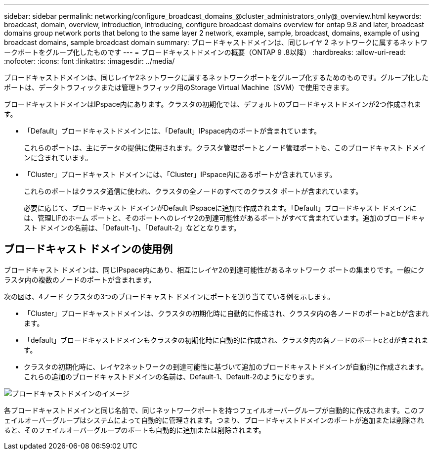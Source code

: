 ---
sidebar: sidebar 
permalink: networking/configure_broadcast_domains_@cluster_administrators_only@_overview.html 
keywords: broadcast, domain, overview, introduction, introducing, configure broadcast domains overview for ontap 9.8 and later, broadcast domains group network ports that belong to the same layer 2 network, example, sample, broadcast, domains, example of using broadcast domains, sample broadcast domain 
summary: ブロードキャストドメインは、同じレイヤ 2 ネットワークに属するネットワークポートをグループ化したものです 
---
= ブロードキャストドメインの概要（ONTAP 9 .8以降）
:hardbreaks:
:allow-uri-read: 
:nofooter: 
:icons: font
:linkattrs: 
:imagesdir: ../media/


[role="lead"]
ブロードキャストドメインは、同じレイヤ2ネットワークに属するネットワークポートをグループ化するためのものです。グループ化したポートは、データトラフィックまたは管理トラフィック用のStorage Virtual Machine（SVM）で使用できます。

ブロードキャストドメインはIPspace内にあります。クラスタの初期化では、デフォルトのブロードキャストドメインが2つ作成されます。

* 「Default」ブロードキャストドメインには、「Default」IPspace内のポートが含まれています。
+
これらのポートは、主にデータの提供に使用されます。クラスタ管理ポートとノード管理ポートも、このブロードキャスト ドメインに含まれています。

* 「Cluster」ブロードキャスト ドメインには、「Cluster」IPspace内にあるポートが含まれています。
+
これらのポートはクラスタ通信に使われ、クラスタの全ノードのすべてのクラスタ ポートが含まれています。

+
必要に応じて、ブロードキャスト ドメインがDefault IPspaceに追加で作成されます。「Default」ブロードキャスト ドメインには、管理LIFのホーム ポートと、そのポートへのレイヤ2の到達可能性があるポートがすべて含まれています。追加のブロードキャスト ドメインの名前は、「Default-1」、「Default-2」などとなります。





== ブロードキャスト ドメインの使用例

ブロードキャスト ドメインは、同じIPspace内にあり、相互にレイヤ2の到達可能性があるネットワーク ポートの集まりです。一般にクラスタ内の複数のノードのポートが含まれます。

次の図は、4ノード クラスタの3つのブロードキャスト ドメインにポートを割り当てている例を示します。

* 「Cluster」ブロードキャストドメインは、クラスタの初期化時に自動的に作成され、クラスタ内の各ノードのポートaとbが含まれます。
* 「default」ブロードキャストドメインもクラスタの初期化時に自動的に作成され、クラスタ内の各ノードのポートcとdが含まれます。
* クラスタの初期化時に、レイヤ2ネットワークの到達可能性に基づいて追加のブロードキャストドメインが自動的に作成されます。これらの追加のブロードキャストドメインの名前は、Default-1、Default-2のようになります。


image:Broadcast_Domains.png["ブロードキャストドメインのイメージ"]

各ブロードキャストドメインと同じ名前で、同じネットワークポートを持つフェイルオーバーグループが自動的に作成されます。このフェイルオーバーグループはシステムによって自動的に管理されます。つまり、ブロードキャストドメインのポートが追加または削除されると、そのフェイルオーバーグループのポートも自動的に追加または削除されます。
